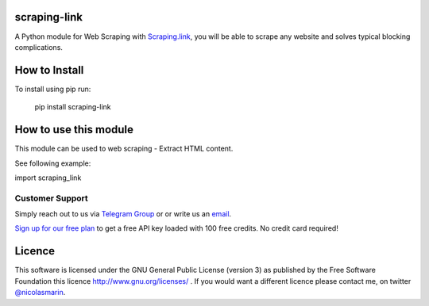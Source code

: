scraping-link
=============

.. image:: https://scraping.link/wp-content/uploads/2021/04/scrapinglink.png
   :alt: scraping.link web scraping API

A Python module for Web Scraping with `Scraping.link
<https://scraping.link>`_, you will be able to scrape any website and solves typical blocking complications.

How to Install
==============

To install using pip run:

    pip install scraping-link

How to use this module
======================

This module can be used to web scraping - Extract HTML content.

See following example:

import scraping_link

Customer Support
----------------
Simply reach out to us via `Telegram Group
<https://t.me/joinchat/AwFbIh1PuwuEgCk0gVgS4g>`_ or or write us an `email
<mailto:info@scraping.link>`_.

`Sign up for our free plan
<https://app.scraping.link/register>`_ to get a free API key loaded with 100 free credits. No credit card required!


Licence
=======

This software is licensed under the GNU General Public License (version 3) as published by the Free Software Foundation this licence http://www.gnu.org/licenses/ . If you would want a different licence please contact me, on twitter `@nicolasmarin
<https://twitter.com/@nicolasmarin>`_.
